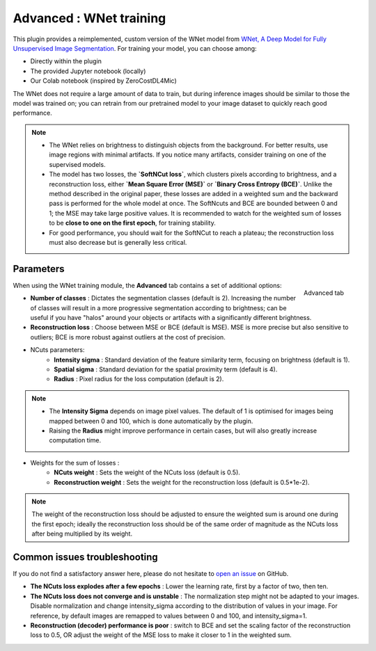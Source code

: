 .. _training_wnet:

Advanced : WNet training
========================

This plugin provides a reimplemented, custom version of the WNet model from `WNet, A Deep Model for Fully Unsupervised Image Segmentation`_.
For training your model, you can choose among:

* Directly within the plugin
* The provided Jupyter notebook (locally)
* Our Colab notebook (inspired by ZeroCostDL4Mic)

The WNet does not require a large amount of data to train, but during inference images should be similar to those
the model was trained on; you can retrain from our pretrained model to your image dataset to quickly reach good performance.

.. note::
        - The WNet relies on brightness to distinguish objects from the background. For better results, use image regions with minimal artifacts. If you notice many artifacts, consider training on one of the supervised models.
        - The model has two losses, the **`SoftNCut loss`**, which clusters pixels according to brightness, and a reconstruction loss, either **`Mean Square Error (MSE)`** or **`Binary Cross Entropy (BCE)`**. Unlike the method described in the original paper, these losses are added in a weighted sum and the backward pass is performed for the whole model at once. The SoftNcuts and BCE are bounded between 0 and 1; the MSE may take large positive values. It is recommended to watch for the weighted sum of losses to be **close to one on the first epoch**, for training stability.
        - For good performance, you should wait for the SoftNCut to reach a plateau; the reconstruction loss must also decrease but is generally less critical.

Parameters
----------

.. figure:: ../images/training_tab_4.png
    :scale: 100 %
    :align: right

    Advanced tab

_`When using the WNet training module`, the **Advanced** tab contains a set of additional options:

- **Number of classes** : Dictates the segmentation classes (default is 2). Increasing the number of classes will result in a more progressive segmentation according to brightness; can be useful if you have "halos" around your objects or artifacts with a significantly different brightness.
- **Reconstruction loss** : Choose between MSE or BCE (default is MSE). MSE is more precise but also sensitive to outliers; BCE is more robust against outliers at the cost of precision.

- NCuts parameters:
    - **Intensity sigma** : Standard deviation of the feature similarity term, focusing on brightness (default is 1).
    - **Spatial sigma** : Standard deviation for the spatial proximity term (default is 4).
    - **Radius** : Pixel radius for the loss computation (default is 2).

.. note::
    - The **Intensity Sigma** depends on image pixel values. The default of 1 is optimised for images being mapped between 0 and 100, which is done automatically by the plugin.
    - Raising the **Radius** might improve performance in certain cases, but will also greatly increase computation time.

- Weights for the sum of losses :
    - **NCuts weight** : Sets the weight of the NCuts loss (default is 0.5).
    - **Reconstruction weight** : Sets the weight for the reconstruction loss (default is 0.5*1e-2).

.. note::
    The weight of the reconstruction loss should be adjusted to ensure the weighted sum is around one during the first epoch;
    ideally the reconstruction loss should be of the same order of magnitude as the NCuts loss after being multiplied by its weight.

Common issues troubleshooting
------------------------------
If you do not find a satisfactory answer here, please do not hesitate to `open an issue`_ on GitHub.

- **The NCuts loss explodes after a few epochs** : Lower the learning rate, first by a factor of two, then ten.

- **The NCuts loss does not converge and is unstable** :
  The normalization step might not be adapted to your images. Disable normalization and change intensity_sigma according to the distribution of values in your image. For reference, by default images are remapped to values between 0 and 100, and intensity_sigma=1.

- **Reconstruction (decoder) performance is poor** : switch to BCE and set the scaling factor of the reconstruction loss to 0.5, OR adjust the weight of the MSE loss to make it closer to 1 in the weighted sum.


.. _WNet, A Deep Model for Fully Unsupervised Image Segmentation: https://arxiv.org/abs/1711.08506
.. _open an issue: https://github.com/AdaptiveMotorControlLab/CellSeg3d/issues
